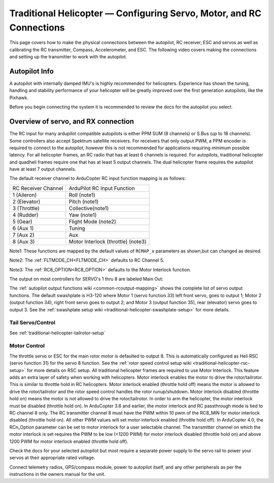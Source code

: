 .. _traditional-helicopter-connecting-apm:

=====================================================================
Traditional Helicopter — Configuring Servo, Motor, and RC Connections
=====================================================================

This page covers how to make the physical connections between the autopilot, RC receiver, ESC and servos as well as calibrating the RC transmitter, Compass, Accelerometer, and ESC.  The following video covers making the connections and setting up the transmitter to work with the autopilot.

.. youtube:: JagHOc0_mNQ

Autopilot Info
==============

.. image:: ../images/pixhackv5.jpg
    :target: ../_images/pixhackv5.jpg

A autopilot with internally damped IMU's is highly recommended for helicopters. Experience has shown the tuning, handling and stability performance of your helicopter will be greatly improved over the first generation autopilots, like the Pixhawk.

Before you begin connecting the system it is recommended to review the docs for the autopilot you select.

Overview of servo, and RX connection
====================================

The RC input for many ardupilot compatible autopilots is either PPM SUM (8 channels) or S.Bus (up to 18 channels).  Some controllers also accept Spektrum satellite receivers.  For receivers that only output PWM, a PPM encoder is required to connect to the autopilot, however this is not recommended for applications requiring minimum possible latency.  For all helicopter frames, an RC radio that has at least 6 channels is required.  For autopilots, traditional helicopter and quadheli frames require one that has at least 5 output channels. The dual helicopter frame requires the autopilot have at least 7 output channels. 

The default receiver channel to ArduCopter RC input function mapping is as follows:

+--------------+--------------------+
| RC Receiver  | ArduPilot RC       |
| Channel      | Input Function     |
+--------------+--------------------+
| 1 (Aileron)  | Roll (note1)       |
+--------------+--------------------+
| 2 (Elevator) | Pitch (note1)      |
+--------------+--------------------+
| 3 (Throttle) | Collective(note1)  |
+--------------+--------------------+
| 4 (Rudder)   | Yaw (note1)        |
+--------------+--------------------+
| 5 (Gear)     | Flight Mode (note2)|
+--------------+--------------------+
| 6 (Aux 1)    | Tuning             |
+--------------+--------------------+
| 7 (Aux 2)    | Aux                |
+--------------+--------------------+
| 8 (Aux 3)    | Motor Interlock    |
|              | (throttle) (note3) |
+--------------+--------------------+

Note1: These functions are mapped by the  default values of ``RCMAP_x`` parameters as shown,but can changed as desired.

Note2: The :ref:`FLTMODE_CH<FLTMODE_CH>` defaults to RC Channel 5.

Note3: The :ref:`RC8_OPTION<RC8_OPTION>` defaults to the Motor Interlock function.

The output on most controllers for SERVO's 1 thru 8 are labeled Main Out:

.. image:: ../images/PH21_2.jpg
    :target: ../_images/PH21_2.jpg

The :ref:`autopilot output functions wiki <common-rcoutput-mapping>` shows the complete list of servo output functions.  The default swashplate is H3-120 where Motor 1 (servo function 33) left front servo, goes to output 1; Motor 2 (output function 34), right front servo goes to output 2; and Motor 3 (output function 35), rear (elevator) servo goes to output 3. See the :ref:`swashplate setup wiki <traditional-helicopter-swashplate-setup>` for more details.

Tail Servo/Control
------------------

See :ref:`traditional-helicopter-tailrotor-setup`

Motor Control
-------------
The throttle servo or ESC for the main rotor motor is defaulted to output 8.  This is automatically configured as Heli RSC (servo function 31) for the servo 8 function. See the :ref:`rotor speed control setup wiki <traditional-helicopter-rsc-setup>` for more details on RSC setup.  All traditional helicopter frames are required to use Motor Interlock.  This feature adds an extra layer of safety when working with helicopters.  Motor interlock enables the motor to drive the rotor/tailrotor.  This is similar to throttle hold in RC helicopters.  Motor interlock enabled (throttle hold off) means the motor is allowed to drive the rotor/tailrotor and the rotor speed control handles the rotor runup/shutdown.  Motor interlock disabled (throttle hold on) means the motor is not allowed to drive the rotor/tailrotor.  In order to arm the helicopter, the motor interlock must be disabled (throttle hold on). In ArduCopter 3.6 and earlier, the motor interlock and RC passthrough mode is tied to RC channel 8 only.  The RC transmitter channel 8 must have the PWM within 10 pwm of the RC8_MIN for motor interlock disabled (throttle hold on).  All other PWM values will set motor interlock enabled (throttle hold off).  In ArduCopter 4.0, the RCn_Option parameter can be set to motor interlock for a user selectable channel.  The transmitter channel on which the motor interlock is set requires the PWM to be low (<1200 PWM) for motor interlock disabled (throttle hold on) and above 1200 PWM for motor interlock enabled (throttle hold off).  

Check the docs for your selected autopilot but most require a separate power supply to the servo rail to power your servos at their appropriate rated voltage. 

Connect telemetry radios, GPS/compass module, power to autopilot itself, and any other peripherals as per the instructions in the owners manual for the unit.
